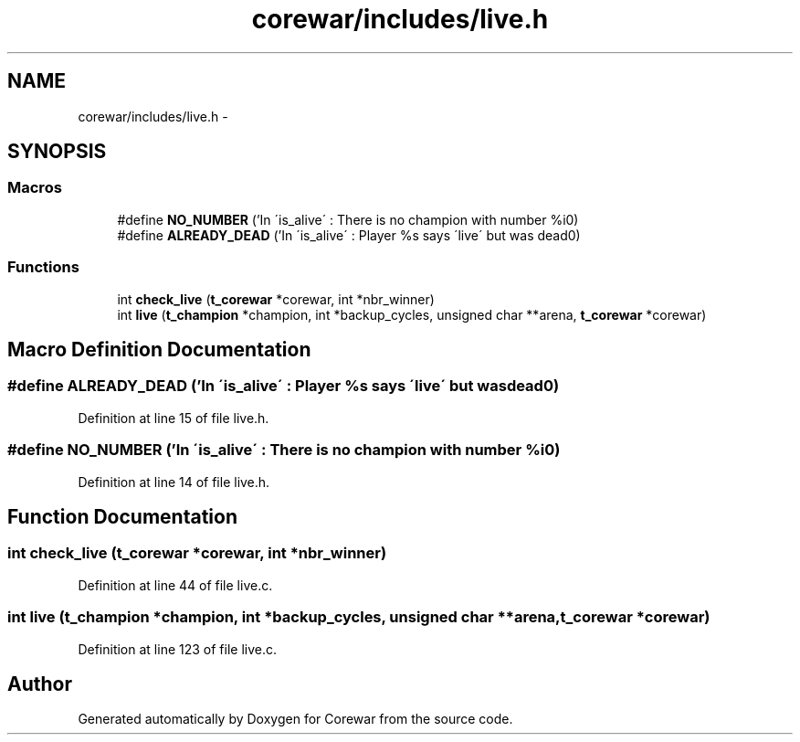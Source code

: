 .TH "corewar/includes/live.h" 3 "Sun Apr 12 2015" "Version 1.0" "Corewar" \" -*- nroff -*-
.ad l
.nh
.SH NAME
corewar/includes/live.h \- 
.SH SYNOPSIS
.br
.PP
.SS "Macros"

.in +1c
.ti -1c
.RI "#define \fBNO_NUMBER\fP   ('In \\'is_alive\\' : There is no champion with number %i\\n')"
.br
.ti -1c
.RI "#define \fBALREADY_DEAD\fP   ('In \\'is_alive\\' : Player %s says \\'live\\' but was dead\\n')"
.br
.in -1c
.SS "Functions"

.in +1c
.ti -1c
.RI "int \fBcheck_live\fP (\fBt_corewar\fP *corewar, int *nbr_winner)"
.br
.ti -1c
.RI "int \fBlive\fP (\fBt_champion\fP *champion, int *backup_cycles, unsigned char **arena, \fBt_corewar\fP *corewar)"
.br
.in -1c
.SH "Macro Definition Documentation"
.PP 
.SS "#define ALREADY_DEAD   ('In \\'is_alive\\' : Player %s says \\'live\\' but was dead\\n')"

.PP
Definition at line 15 of file live\&.h\&.
.SS "#define NO_NUMBER   ('In \\'is_alive\\' : There is no champion with number %i\\n')"

.PP
Definition at line 14 of file live\&.h\&.
.SH "Function Documentation"
.PP 
.SS "int check_live (\fBt_corewar\fP *corewar, int *nbr_winner)"

.PP
Definition at line 44 of file live\&.c\&.
.SS "int live (\fBt_champion\fP *champion, int *backup_cycles, unsigned char **arena, \fBt_corewar\fP *corewar)"

.PP
Definition at line 123 of file live\&.c\&.
.SH "Author"
.PP 
Generated automatically by Doxygen for Corewar from the source code\&.
